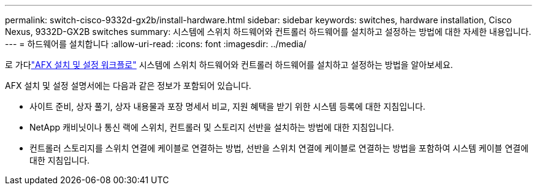 ---
permalink: switch-cisco-9332d-gx2b/install-hardware.html 
sidebar: sidebar 
keywords: switches, hardware installation, Cisco Nexus, 9332D-GX2B switches 
summary: 시스템에 스위치 하드웨어와 컨트롤러 하드웨어를 설치하고 설정하는 방법에 대한 자세한 내용입니다. 
---
= 하드웨어를 설치합니다
:allow-uri-read: 
:icons: font
:imagesdir: ../media/


[role="lead"]
로 가다link:https://docs.netapp.com/us-en/ontap-afx/install-setup/install-setup-workflow.html["AFX 설치 및 설정 워크플로"^] 시스템에 스위치 하드웨어와 컨트롤러 하드웨어를 설치하고 설정하는 방법을 알아보세요.

AFX 설치 및 설정 설명서에는 다음과 같은 정보가 포함되어 있습니다.

* 사이트 준비, 상자 풀기, 상자 내용물과 포장 명세서 비교, 지원 혜택을 받기 위한 시스템 등록에 대한 지침입니다.
* NetApp 캐비닛이나 통신 랙에 스위치, 컨트롤러 및 스토리지 선반을 설치하는 방법에 대한 지침입니다.
* 컨트롤러 스토리지를 스위치 연결에 케이블로 연결하는 방법, 선반을 스위치 연결에 케이블로 연결하는 방법을 포함하여 시스템 케이블 연결에 대한 지침입니다.

